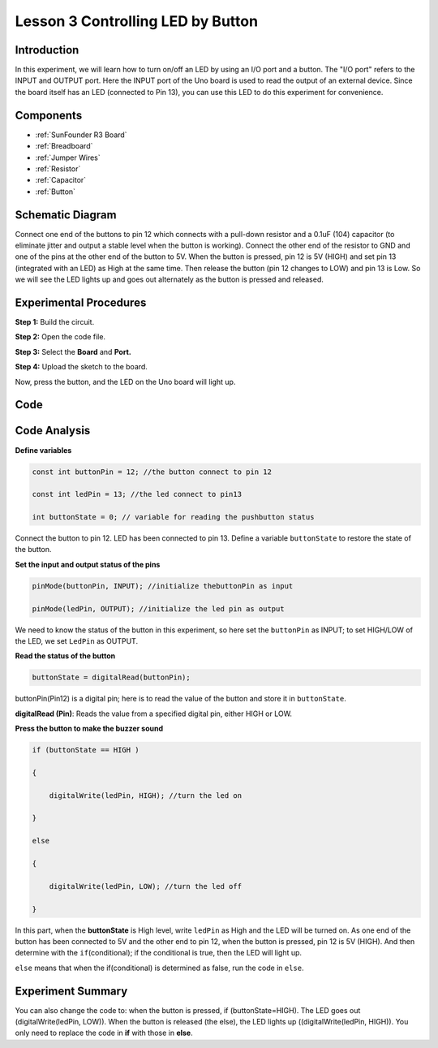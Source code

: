 .. _button_uno:

Lesson 3 Controlling LED by Button
=========================================

Introduction
----------------

In this experiment, we will learn how to turn on/off an LED by using an
I/O port and a button. The "I/O port" refers to the INPUT and OUTPUT
port. Here the INPUT port of the Uno board is used to read the output of
an external device. Since the board itself has an LED (connected to Pin
13), you can use this LED to do this experiment for convenience.

Components
---------------

.. image:: img/uno04.png
    :align: center


* :ref:`SunFounder R3 Board`
* :ref:`Breadboard`
* :ref:`Jumper Wires`
* :ref:`Resistor`
* :ref:`Capacitor`
* :ref:`Button`

Schematic Diagram
------------------------

Connect one end of the buttons to pin 12 which connects with a pull-down
resistor and a 0.1uF (104) capacitor (to eliminate jitter and output a
stable level when the button is working). Connect the other end of the
resistor to GND and one of the pins at the other end of the button to
5V. When the button is pressed, pin 12 is 5V (HIGH) and set pin 13 (integrated with an LED) as High at
the same time. Then release the button (pin 12 changes to LOW) and pin
13 is Low. So we will see the LED lights up and goes out alternately as
the button is pressed and released.

.. image:: img/image66.png
    :align: center


Experimental Procedures
-------------------------------

**Step 1:** Build the circuit.

.. image:: img/image67.png
    :align: center


**Step 2:** Open the code file.

**Step 3:** Select the **Board** and **Port.**

**Step 4:** Upload the sketch to the board.

Now, press the button, and the LED on the Uno board will light up.

.. image:: img/image68.jpeg
   :align: center


Code
-------

.. raw:: html

    <iframe src=https://create.arduino.cc/editor/sunfounder01/1fa2a036-a121-4f23-8819-cbacfa0717a1/preview?embed style="height:510px;width:100%;margin:10px 0" frameborder=0></iframe>

Code Analysis
-------------------

**Define variables**

.. code-block:: arduino

    const int buttonPin = 12; //the button connect to pin 12

    const int ledPin = 13; //the led connect to pin13

    int buttonState = 0; // variable for reading the pushbutton status

Connect the button to pin 12. LED has been connected to pin 13. Define a
variable ``buttonState`` to restore the state of the button.

**Set the input and output status of the pins**

.. code-block:: arduino

    pinMode(buttonPin, INPUT); //initialize thebuttonPin as input

    pinMode(ledPin, OUTPUT); //initialize the led pin as output

We need to know the status of the button in this experiment, so here set
the ``buttonPin`` as INPUT; to set HIGH/LOW of the LED, we set ``LedPin`` as
OUTPUT.

**Read the status of the button**

.. code-block:: arduino

    buttonState = digitalRead(buttonPin);

buttonPin(Pin12) is a digital pin; here is to read the value of the
button and store it in ``buttonState``.

**digitalRead (Pin)**: Reads the value from a specified digital pin,
either HIGH or LOW.

**Press the button to make the buzzer sound**

.. code-block:: arduino

    if (buttonState == HIGH )

    {

        digitalWrite(ledPin, HIGH); //turn the led on

    }

    else

    {

        digitalWrite(ledPin, LOW); //turn the led off

    }

In this part, when the **buttonState** is High level, write ``ledPin`` as
High and the LED will be turned on. As one end of the button has been
connected to 5V and the other end to pin 12, when the button is pressed,
pin 12 is 5V (HIGH). And then determine with the ``if``\ (conditional); if
the conditional is true, then the LED will light up.

``else`` means that when the if(conditional) is determined as false, run
the code in ``else``.

Experiment Summary
-------------------------

You can also change the code to: when the button is pressed, if
(buttonState=HIGH). The LED goes out (digitalWrite(ledPin, LOW)). When
the button is released (the else), the LED lights up
((digitalWrite(ledPin, HIGH)). You only need to replace the code in
**if** with those in **else**.
